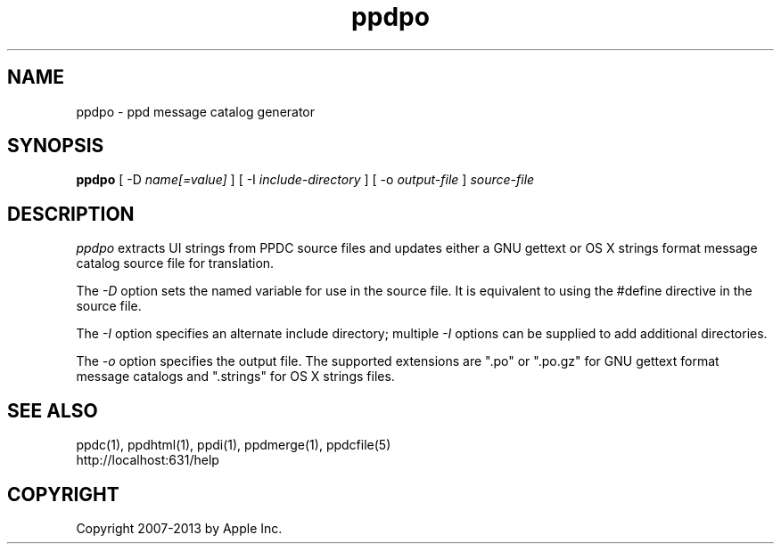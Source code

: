 .\"
.\" "$Id: ppdpo.man 11022 2013-06-06 22:14:09Z msweet $"
.\"
.\"   ppdpo man page for CUPS.
.\"
.\"   Copyright 2007-2013 by Apple Inc.
.\"   Copyright 1997-2007 by Easy Software Products.
.\"
.\"   These coded instructions, statements, and computer programs are the
.\"   property of Apple Inc. and are protected by Federal copyright
.\"   law.  Distribution and use rights are outlined in the file "LICENSE.txt"
.\"   which should have been included with this file.  If this file is
.\"   file is missing or damaged, see the license at "http://www.cups.org/".
.\"
.TH ppdpo 1 "CUPS" "23 April 2012" "Apple Inc."
.SH NAME
ppdpo \- ppd message catalog generator
.SH SYNOPSIS
.B ppdpo
[ \-D
.I name[=value]
] [ \-I
.I include-directory
] [ \-o
.I output-file
]
.I source-file
.SH DESCRIPTION
\fIppdpo\fR extracts UI strings from PPDC source files and updates either
a GNU gettext or OS X strings format message catalog source file for
translation.
.PP
The \fI-D\fR option sets the named variable for use in the
source file. It is equivalent to using the #define directive
in the source file.
.PP
The \fI-I\fR option specifies an alternate include directory;
multiple \fI-I\fR options can be supplied to add additional
directories.
.PP
The \fI-o\fR option specifies the output file. The supported extensions are
".po" or ".po.gz" for GNU gettext format message catalogs and ".strings" for
OS X strings files.
.SH SEE ALSO
ppdc(1), ppdhtml(1), ppdi(1), ppdmerge(1), ppdcfile(5)
.br
http://localhost:631/help
.SH COPYRIGHT
Copyright 2007-2013 by Apple Inc.
.\"
.\" End of "$Id: ppdpo.man 11022 2013-06-06 22:14:09Z msweet $".
.\"
